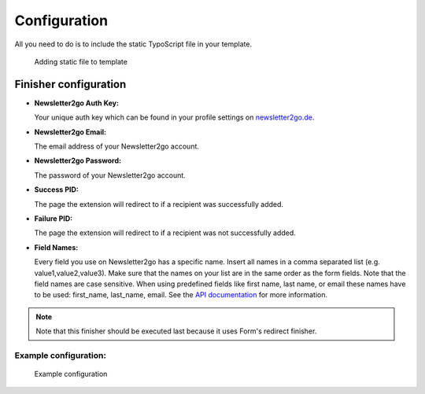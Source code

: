 =============
Configuration
=============

All you need to do is to include the static TypoScript file in your template.

.. figure:: ../Images/static-file.png
    :width: 714px
    :alt: Adding static file to template

    Adding static file to template

Finisher configuration
======================

* **Newsletter2go Auth Key:**

  Your unique auth key which can be found in your profile settings on
  `newsletter2go.de <https://www.newsletter2go.de>`_.

* **Newsletter2go Email:**

  The email address of your Newsletter2go account.

* **Newsletter2go Password:**

  The password of your Newsletter2go account.

* **Success PID:**

  The page the extension will redirect to if a recipient was successfully added.

* **Failure PID:**

  The page the extension will redirect to if a recipient was not successfully
  added.

* **Field Names:**

  Every field you use on Newsletter2go has a specific name.
  Insert all names in a comma separated list (e.g. value1,value2,value3).
  Make sure that the names on your list are in the same order as the form
  fields. Note that the field names are case sensitive. When using predefined
  fields like first name, last name, or email these names have to be used:
  first_name, last_name, email. See the
  `API documentation <https://docs.newsletter2go.com>`_ for more information.

.. note::
  Note that this finisher should be executed last because it uses Form's
  redirect finisher.

Example configuration:
----------------------

.. figure:: ../Images/form-module.png
    :width: 714px
    :alt: Example configuration

    Example configuration
